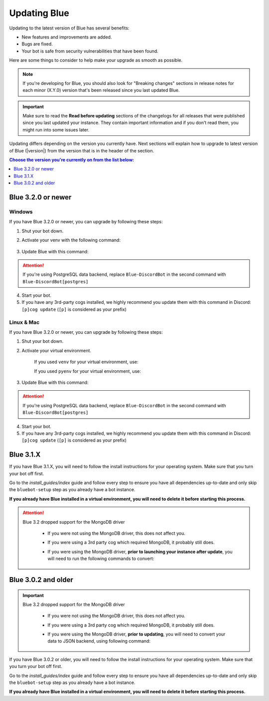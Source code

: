 =============
Updating Blue
=============

Updating to the latest version of Blue has several benefits:

- New features and improvements are added.
- Bugs are fixed.
- Your bot is safe from security vulnerabilities that have been found.

Here are some things to consider to help make your upgrade as smooth as possible.

.. note::

    If you're developing for Blue, you should also look for "Breaking changes" sections in release notes for each minor (X.Y.0) version that's been released since you last updated Blue.

.. important::

    Make sure to read the **Read before updating** sections of the changelogs for all releases that were published since you last updated your instance. They contain important information and if you don't read them, you might run into some issues later.

Updating differs depending on the version you currently have. Next sections will explain how to upgrade to latest version of Blue (|version|) from the version that is in the header of the section.

.. contents:: Choose the version you're currently on from the list below:
    :local:
    :depth: 1


Blue 3.2.0 or newer
*******************

Windows
-------

If you have Blue 3.2.0 or newer, you can upgrade by following these steps:

1. Shut your bot down.

2. Activate your venv with the following command:

    .. prompt:: batch

        "%userprofile%\redenv\Scripts\activate.bat"

3. Update Blue with this command:

    .. prompt:: batch
        :prompts: (redenv) C:\\>

        python -m pip install -U Blue-DiscordBot

.. attention::

    If you're using PostgreSQL data backend, replace ``Blue-DiscordBot`` in the second command with ``Blue-DiscordBot[postgres]``

4. Start your bot.

5. If you have any 3rd-party cogs installed, we highly recommend you update them with this command in Discord: ``[p]cog update`` (``[p]`` is considered as your prefix)

Linux & Mac
-----------

If you have Blue 3.2.0 or newer, you can upgrade by following these steps:

1. Shut your bot down.

2. Activate your virtual environment.
  
    If you used ``venv`` for your virtual environment, use:

    .. prompt:: bash

        source ~/redenv/bin/activate

    If you used ``pyenv`` for your virtual environment, use:

    .. prompt:: bash

        pyenv shell <name>

3. Update Blue with this command:

    .. prompt:: bash
        :prompts: (redenv) $

        python -m pip install -U Blue-DiscordBot

.. attention::

    If you're using PostgreSQL data backend, replace ``Blue-DiscordBot`` in the second command with ``Blue-DiscordBot[postgres]``

4. Start your bot.

5. If you have any 3rd-party cogs installed, we highly recommend you update them with this command in Discord: ``[p]cog update`` (``[p]`` is considered as your prefix)

Blue 3.1.X
**********

If you have Blue 3.1.X, you will need to follow the install instructions for your operating system. Make sure that you turn your bot off first.

Go to the `install_guides/index` guide and follow every step to ensure you have all dependencies up-to-date and only skip the ``bluebot-setup`` step as you already have a bot instance.

**If you already have Blue installed in a virtual environment, you will need to delete it before starting this process.**

.. attention::

    Blue 3.2 dropped support for the MongoDB driver

     - If you were not using the MongoDB driver, this does not affect you.
     - If you were using a 3rd party cog which required MongoDB, it probably still does.
     - If you were using the MongoDB driver, **prior to launching your instance after update**,
       you will need to run the following commands to convert:

         .. prompt:: bash
           :prompts: (redenv) $

           python -m pip install dnspython~=1.16.0 motor~=2.0.0 pymongo~=3.8.0
           bluebot-setup convert [instancename] json


Blue 3.0.2 and older
********************

.. important::

    Blue 3.2 dropped support for the MongoDB driver

     - If you were not using the MongoDB driver, this does not affect you.
     - If you were using a 3rd party cog which required MongoDB, it probably still does.
     - If you were using the MongoDB driver, **prior to updating**, you will need to convert your data to JSON backend,
       using following command:

         .. prompt:: bash
           :prompts: (redenv) $

           bluebot-setup --edit

If you have Blue 3.0.2 or older, you will need to follow the install instructions for your operating system. Make sure that you turn your bot off first.

Go to the `install_guides/index` guide and follow every step to ensure you have all dependencies up-to-date and only skip the ``bluebot-setup`` step as you already have a bot instance.

**If you already have Blue installed in a virtual environment, you will need to delete it before starting this process.**
